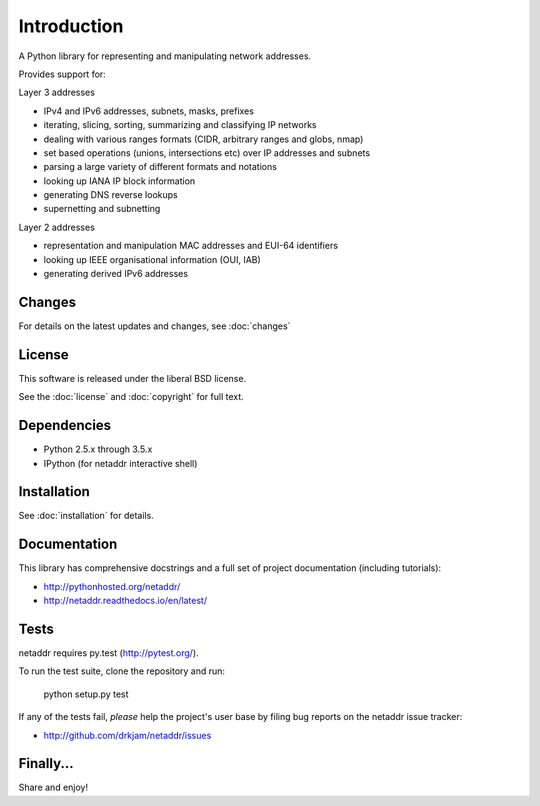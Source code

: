 ============
Introduction
============

A Python library for representing and manipulating network addresses.

Provides support for:

Layer 3 addresses

- IPv4 and IPv6 addresses, subnets, masks, prefixes
- iterating, slicing, sorting, summarizing and classifying IP networks
- dealing with various ranges formats (CIDR, arbitrary ranges and globs, nmap)
- set based operations (unions, intersections etc) over IP addresses and subnets
- parsing a large variety of different formats and notations
- looking up IANA IP block information
- generating DNS reverse lookups
- supernetting and subnetting

Layer 2 addresses

- representation and manipulation MAC addresses and EUI-64 identifiers
- looking up IEEE organisational information (OUI, IAB)
- generating derived IPv6 addresses

Changes
-------

For details on the latest updates and changes, see :doc:`changes`

License
-------

This software is released under the liberal BSD license.

See the :doc:`license` and :doc:`copyright` for full text.

Dependencies
------------

- Python 2.5.x through 3.5.x
- IPython (for netaddr interactive shell)

Installation
------------

See :doc:`installation` for details.

Documentation
-------------

This library has comprehensive docstrings and a full set of project
documentation (including tutorials):

- http://pythonhosted.org/netaddr/
- http://netaddr.readthedocs.io/en/latest/

Tests
-----

netaddr requires py.test (http://pytest.org/).

To run the test suite, clone the repository and run:

    python setup.py test

If any of the tests fail, *please* help the project's user base by filing
bug reports on the netaddr issue tracker:

- http://github.com/drkjam/netaddr/issues

Finally...
----------

Share and enjoy!
